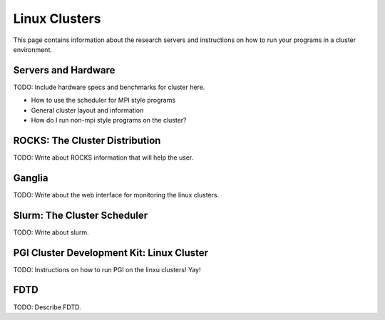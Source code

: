 Linux Clusters
==============

This page contains information about the research servers and instructions on how to run your programs in a cluster environment.

Servers and Hardware
--------------------

TODO:  Include hardware specs and benchmarks for cluster here.

- How to use the scheduler for MPI style programs
- General cluster layout and information
- How do I run non-mpi style programs on the cluster?

.. _pgiCluster:

ROCKS: The Cluster Distribution
-------------------------------

TODO: Write about ROCKS information that will help the user.

Ganglia
-------

TODO: Write about the web interface for monitoring the linux clusters.

Slurm: The Cluster Scheduler
----------------------------

TODO: Write about slurm.

PGI Cluster Development Kit: Linux Cluster
---------------------------------------------

TODO: Instructions on how to run PGI on the linxu clusters!  Yay!

FDTD
----

TODO: Describe FDTD.